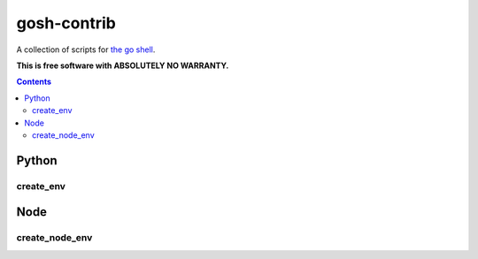 gosh-contrib
============

A collection of scripts for `the go shell`_.

.. _the go shell: https://github.com/formwork-io/gosh

**This is free software with ABSOLUTELY NO WARRANTY.**

.. image:: https://travis-ci.org/formwork-io/gosh-contrib.svg?branch=master
    :target: https://travis-ci.org/formwork-io/gosh-contrib

.. contents::


Python
------

create_env
++++++++++

Node
----

create_node_env
+++++++++++++++

